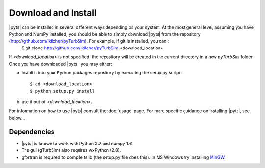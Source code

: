 .. _install:

Download and Install
====================

|pyts| can be installed in several different ways depending on your system.  At the most general level, assuming you have Python and NumPy installed, you should be able to simply download |pyts| from the repository (http://github.com/lkilcher/pyTurbSim\ ). For example, if git is installed, you can::
   $ git clone http://github.com/lkilcher/pyTurbSim <download_location>

If `<download_location>` is not specified, the repository will be created in the current directory in a new `pyTurbSim` folder. Once you have downloaded |pyts|, you may either:

a) install it into your Python packages repository by executing the setup.py script::

     $ cd <download_location>
     $ python setup.py install

b) use it out of `<download_location>`.

For information on how to use |pyts| consult the :doc:`usage` page.
For more specific guidance on installing |pyts|, see below...

Dependencies
------------

- |pyts| is known to work with Python 2.7 and numpy 1.6.
- The gui (gTurbSim) also requires wxPython (2.8).
- gfortran is required to compile tslib (the setup.py file does this). In MS Windows try installing `MinGW <http://www.mingw.org/>`_\ .


